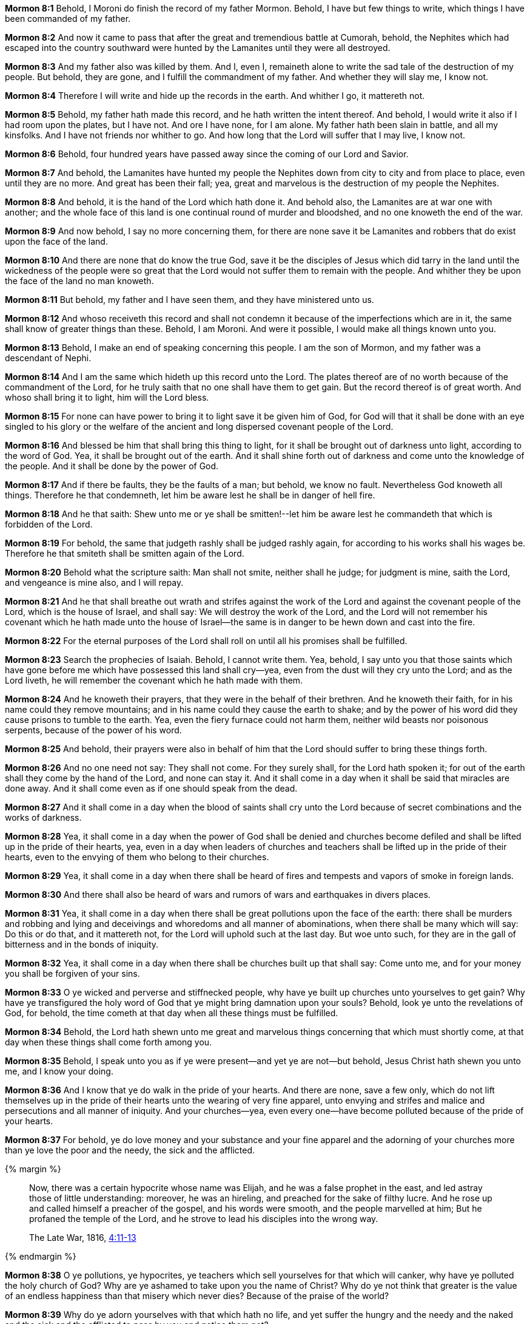 *Mormon 8:1* Behold, I Moroni do finish the record of my father Mormon. Behold, I have but few things to write, which things I have been commanded of my father.

*Mormon 8:2* And now it came to pass that after the great and tremendious battle at Cumorah, behold, the Nephites which had escaped into the country southward were hunted by the Lamanites until they were all destroyed.

*Mormon 8:3* And my father also was killed by them. And I, even I, remaineth alone to write the sad tale of the destruction of my people. But behold, they are gone, and I fulfill the commandment of my father. And whether they will slay me, I know not.

*Mormon 8:4* Therefore I will write and hide up the records in the earth. And whither I go, it mattereth not.

*Mormon 8:5* Behold, my father hath made this record, and he hath written the intent thereof. And behold, I would write it also if I had room upon the plates, but I have not. And ore I have none, for I am alone. My father hath been slain in battle, and all my kinsfolks. And I have not friends nor whither to go. And how long that the Lord will suffer that I may live, I know not.

*Mormon 8:6* Behold, four hundred years have passed away since the coming of our Lord and Savior.

*Mormon 8:7* And behold, the Lamanites have hunted my people the Nephites down from city to city and from place to place, even until they are no more. And great has been their fall; yea, great and marvelous is the destruction of my people the Nephites.

*Mormon 8:8* And behold, it is the hand of the Lord which hath done it. And behold also, the Lamanites are at war one with another; and the whole face of this land is one continual round of murder and bloodshed, and no one knoweth the end of the war.

*Mormon 8:9* And now behold, I say no more concerning them, for there are none save it be Lamanites and robbers that do exist upon the face of the land.

*Mormon 8:10* And there are none that do know the true God, save it be the disciples of Jesus which did tarry in the land until the wickedness of the people were so great that the Lord would not suffer them to remain with the people. And whither they be upon the face of the land no man knoweth.

*Mormon 8:11* But behold, my father and I have seen them, and they have ministered unto us.

*Mormon 8:12* And whoso receiveth this record and shall not condemn it because of the imperfections which are in it, the same shall know of greater things than these. Behold, I am Moroni. And were it possible, I would make all things known unto you.

*Mormon 8:13* Behold, I make an end of speaking concerning this people. I am the son of Mormon, and my father was a descendant of Nephi.

*Mormon 8:14* And I am the same which hideth up this record unto the Lord. The plates thereof are of no worth because of the commandment of the Lord, for he truly saith that no one shall have them to get gain. But the record thereof is of great worth. And whoso shall bring it to light, him will the Lord bless.

*Mormon 8:15* For none can have power to bring it to light save it be given him of God, for God will that it shall be done with an eye singled to his glory or the welfare of the ancient and long dispersed covenant people of the Lord.

*Mormon 8:16* And blessed be him that shall bring this thing to light, for it shall be brought out of darkness unto light, according to the word of God. Yea, it shall be brought out of the earth. And it shall shine forth out of darkness and come unto the knowledge of the people. And it shall be done by the power of God.

*Mormon 8:17* And if there be faults, they be the faults of a man; but behold, we know no fault. Nevertheless God knoweth all things. Therefore he that condemneth, let him be aware lest he shall be in danger of hell fire.

*Mormon 8:18* And he that saith: Shew unto me or ye shall be smitten!--let him be aware lest he commandeth that which is forbidden of the Lord.

*Mormon 8:19* For behold, the same that judgeth rashly shall be judged rashly again, for according to his works shall his wages be. Therefore he that smiteth shall be smitten again of the Lord.

*Mormon 8:20* Behold what the scripture saith: Man shall not smite, neither shall he judge; for judgment is mine, saith the Lord, and vengeance is mine also, and I will repay.

*Mormon 8:21* And he that shall breathe out wrath and strifes against the work of the Lord and against the covenant people of the Lord, which is the house of Israel, and shall say: We will destroy the work of the Lord, and the Lord will not remember his covenant which he hath made unto the house of Israel--the same is in danger to be hewn down and cast into the fire.

*Mormon 8:22* For the eternal purposes of the Lord shall roll on until all his promises shall be fulfilled.

*Mormon 8:23* Search the prophecies of Isaiah. Behold, I cannot write them. Yea, behold, I say unto you that those saints which have gone before me which have possessed this land shall cry--yea, even from the dust will they cry unto the Lord; and as the Lord liveth, he will remember the covenant which he hath made with them.

*Mormon 8:24* And he knoweth their prayers, that they were in the behalf of their brethren. And he knoweth their faith, for in his name could they remove mountains; and in his name could they cause the earth to shake; and by the power of his word did they cause prisons to tumble to the earth. Yea, even the fiery furnace could not harm them, neither wild beasts nor poisonous serpents, because of the power of his word.

*Mormon 8:25* And behold, their prayers were also in behalf of him that the Lord should suffer to bring these things forth.

*Mormon 8:26* And no one need not say: They shall not come. For they surely shall, for the Lord hath spoken it; for out of the earth shall they come by the hand of the Lord, and none can stay it. And it shall come in a day when it shall be said that miracles are done away. And it shall come even as if one should speak from the dead.

*Mormon 8:27* And it shall come in a day when the blood of saints shall cry unto the Lord because of secret combinations and the works of darkness.

*Mormon 8:28* Yea, it shall come in a day when the power of God shall be denied and churches become defiled and shall be lifted up in the pride of their hearts, yea, even in a day when leaders of churches and teachers shall be lifted up in the pride of their hearts, even to the envying of them who belong to their churches.

*Mormon 8:29* Yea, it shall come in a day when there shall be heard of fires and tempests and vapors of smoke in foreign lands.

*Mormon 8:30* And there shall also be heard of wars and rumors of wars and earthquakes in divers places.

*Mormon 8:31* Yea, it shall come in a day when there shall be great pollutions upon the face of the earth: there shall be murders and robbing and lying and deceivings and whoredoms and all manner of abominations, when there shall be many which will say: Do this or do that, and it mattereth not, for the Lord will uphold such at the last day. But woe unto such, for they are in the gall of bitterness and in the bonds of iniquity.

*Mormon 8:32* Yea, it shall come in a day when there shall be churches built up that shall say: Come unto me, and for your money you shall be forgiven of your sins.

*Mormon 8:33* O ye wicked and perverse and stiffnecked people, why have ye built up churches unto yourselves to get gain? Why have ye transfigured the holy word of God that ye might bring damnation upon your souls? Behold, look ye unto the revelations of God, for behold, the time cometh at that day when all these things must be fulfilled.

*Mormon 8:34* Behold, the Lord hath shewn unto me great and marvelous things concerning that which must shortly come, at that day when these things shall come forth among you.

*Mormon 8:35* Behold, I speak unto you as if ye were present--and yet ye are not--but behold, Jesus Christ hath shewn you unto me, and I know your doing.

*Mormon 8:36* And I know that ye do walk in the pride of your hearts. And there are none, save a few only, which do not lift themselves up in the pride of their hearts unto the wearing of very fine apparel, unto envying and strifes and malice and persecutions and all manner of iniquity. And your churches--yea, even every one--have become polluted because of the pride of your hearts.

*Mormon 8:37* For behold, ye do love money and your substance and your fine apparel and the adorning of your churches more than ye love the poor and the needy, the sick and the afflicted.

{% margin %}
____
Now, there was a certain hypocrite whose name was Elijah, and he was a false prophet in the east, and led astray those of little understanding: moreover, he was an hireling, and preached for the sake of filthy lucre. And he rose up and called himself a preacher of the gospel, and his words were smooth, and the people marvelled at him; But he profaned the temple of the Lord, and he strove to lead his disciples into the wrong way.

The Late War, 1816, https://wordtreefoundation.github.io/thelatewar/#false-prophets[4:11-13]
____
{% endmargin %}

*Mormon 8:38* O ye pollutions, ye hypocrites, ye teachers which sell yourselves for that which will canker, why have ye polluted the holy church of God? Why are ye ashamed to take upon you the name of Christ? Why do ye not think that greater is the value of an endless happiness than that misery which never dies? Because of the praise of the world?

*Mormon 8:39* Why do ye adorn yourselves with that which hath no life, and yet suffer the hungry and the needy and the naked and the sick and the afflicted to pass by you and notice them not?

*Mormon 8:40* Yea, why do ye build up your secret abominations to get gain and cause that widows should mourn before the Lord, and also orphans to mourn before the Lord, and also the blood of their fathers and their husbands to cry unto the Lord from the ground for vengeance upon your heads?

*Mormon 8:41* Behold, the sword of vengeance hangeth over you; and the time soon cometh that he avengeth the blood of the saints upon you, for he will not suffer their cries any longer.

